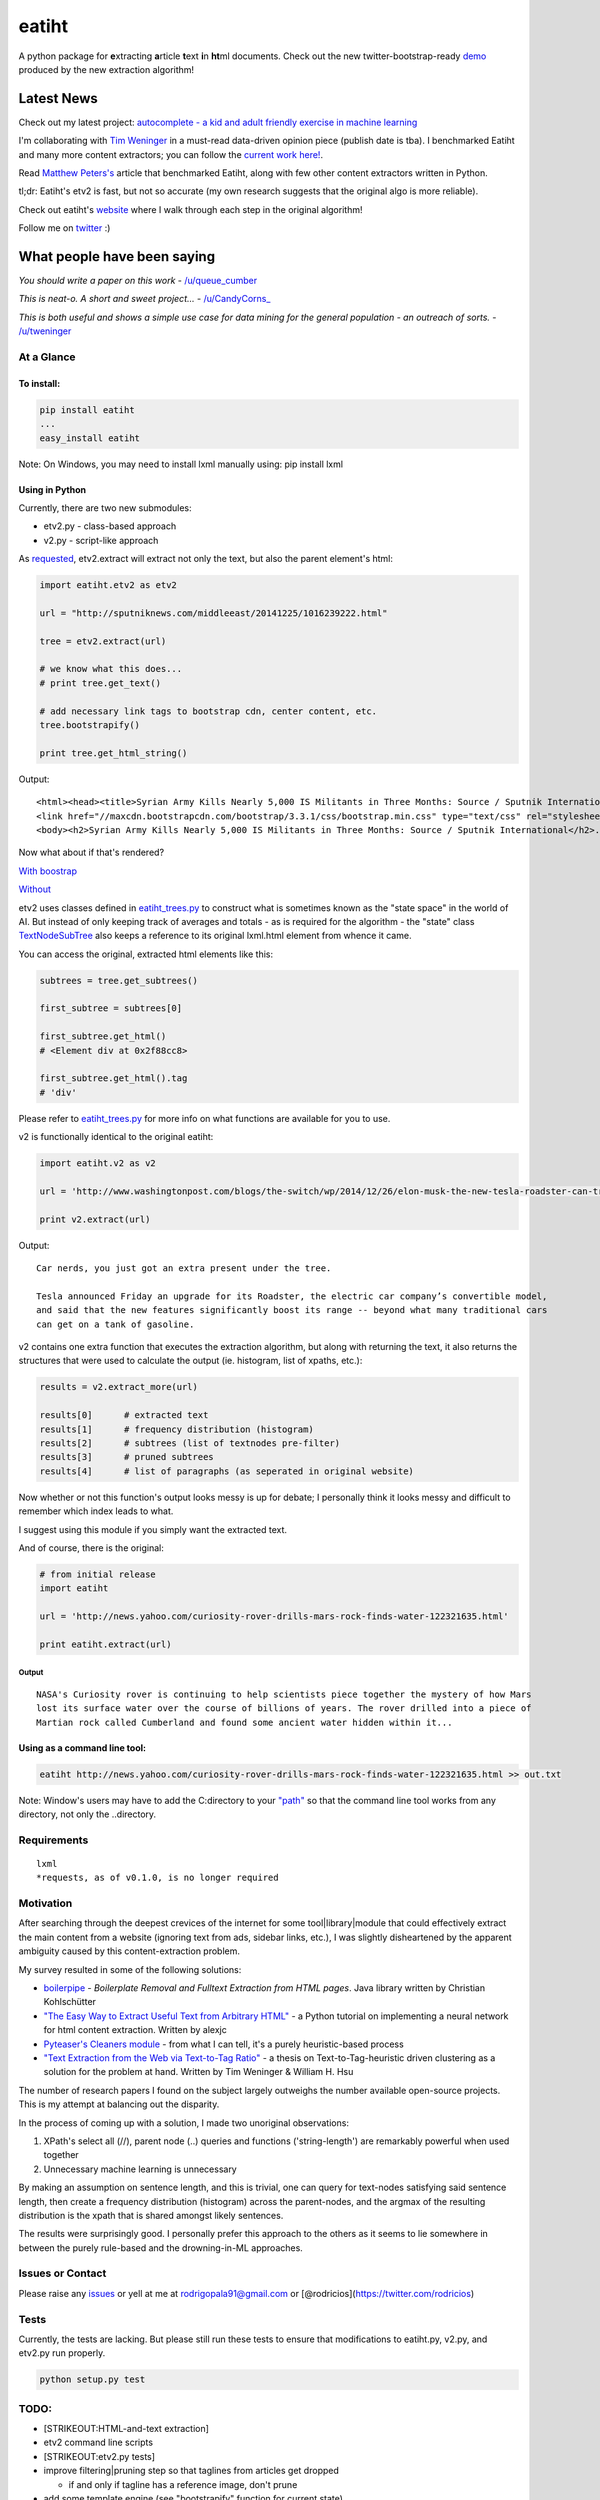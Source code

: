 eatiht
======

A python package for **e**\ xtracting **a**\ rticle **t**\ ext **i**\ n
**ht**\ ml documents. Check out the new twitter-bootstrap-ready
`demo <http://web-tier-load-balancer-1502628209.us-west-2.elb.amazonaws.com/bootstrapify?url=http://phys.org/news/2014-12-faster-than-light-particles.html>`__
produced by the new extraction algorithm!

Latest News
~~~~~~~~~~~

Check out my latest project: `autocomplete - a kid and adult friendly
exercise in machine
learning <https://github.com/rodricios/autocomplete>`__

I'm collaborating with `Tim Weninger <http://www3.nd.edu/~tweninge/>`__
in a must-read data-driven opinion piece (publish date is tba). I
benchmarked Eatiht and many more content extractors; you can follow the
`current work
here! <https://github.com/rodricios/crawl-to-the-future>`__.

Read `Matthew Peters's <https://github.com/matt-peters>`__ article that
benchmarked Eatiht, along with few other content extractors written in
Python.

tl;dr: Eatiht's etv2 is fast, but not so accurate (my own research
suggests that the original algo is more reliable).

Check out eatiht's `website <http://rodricios.github.io/eatiht/>`__
where I walk through each step in the original algorithm!

Follow me on `twitter <https://twitter.com/rodricios>`__ :)

What people have been saying
~~~~~~~~~~~~~~~~~~~~~~~~~~~~

*You should write a paper on this work* -
`/u/queue\_cumber <http://www.reddit.com/r/compsci/comments/2ppyot/just_made_what_i_consider_my_first_algorithm_it/cmz0vfj>`__

*This is neat-o. A short and sweet project...* -
`/u/CandyCorns\_ <http://www.reddit.com/r/compsci/comments/2ppyot/just_made_what_i_consider_my_first_algorithm_it/cmz17gv>`__

*This is both useful and shows a simple use case for data mining for the
general population - an outreach of sorts.* -
`/u/tweninger <http://www.reddit.com/r/compsci/comments/2ppyot/just_made_what_i_consider_my_first_algorithm_it/cmzai6s>`__

At a Glance
-----------

To install:
^^^^^^^^^^^

.. code:: bash

    pip install eatiht
    ...
    easy_install eatiht

Note: On Windows, you may need to install lxml manually using: pip
install lxml

Using in Python
^^^^^^^^^^^^^^^

Currently, there are two new submodules:

-  etv2.py - class-based approach

-  v2.py - script-like approach

As `requested <https://github.com/rodricios/eatiht/issues/3>`__,
etv2.extract will extract not only the text, but also the parent
element's html:

.. code:: python

    import eatiht.etv2 as etv2

    url = "http://sputniknews.com/middleeast/20141225/1016239222.html"

    tree = etv2.extract(url)

    # we know what this does...
    # print tree.get_text()

    # add necessary link tags to bootstrap cdn, center content, etc.
    tree.bootstrapify()

    print tree.get_html_string()

Output:

::

    <html><head><title>Syrian Army Kills Nearly 5,000 IS Militants in Three Months: Source / Sputnik International</title>
    <link href="//maxcdn.bootstrapcdn.com/bootstrap/3.3.1/css/bootstrap.min.css" type="text/css" rel="stylesheet"></head>
    <body><h2>Syrian Army Kills Nearly 5,000 IS Militants in Three Months: Source / Sputnik International</h2>...

Now what about if that's rendered?

`With
boostrap <http://web-tier-load-balancer-1502628209.us-west-2.elb.amazonaws.com/bootstrapify?url=http://sputniknews.com/middleeast/20141225/1016239222.html>`__

`Without <http://web-tier-load-balancer-1502628209.us-west-2.elb.amazonaws.com/backto95?url=http://sputniknews.com/middleeast/20141225/1016239222.html>`__

etv2 uses classes defined in
`eatiht\_trees.py <https://github.com/rodricios/eatiht/blob/master/eatiht/eatiht_trees.py>`__
to construct what is sometimes known as the "state space" in the world
of AI. But instead of only keeping track of averages and totals - as is
required for the algorithm - the "state" class
`TextNodeSubTree <https://github.com/rodricios/eatiht/blob/master/eatiht/eatiht_trees.py#L7>`__
also keeps a reference to its original lxml.html element from whence it
came.

You can access the original, extracted html elements like this:

.. code:: python

    subtrees = tree.get_subtrees()

    first_subtree = subtrees[0]

    first_subtree.get_html()
    # <Element div at 0x2f88cc8>

    first_subtree.get_html().tag
    # 'div'

Please refer to
`eatiht\_trees.py <https://github.com/rodricios/eatiht/blob/master/eatiht/eatiht_trees.py>`__
for more info on what functions are available for you to use.

v2 is functionally identical to the original eatiht:

.. code:: python

    import eatiht.v2 as v2

    url = 'http://www.washingtonpost.com/blogs/the-switch/wp/2014/12/26/elon-musk-the-new-tesla-roadster-can-travel-some-400-miles-on-a-single-charge/'

    print v2.extract(url)

Output:

::

    Car nerds, you just got an extra present under the tree.

    Tesla announced Friday an upgrade for its Roadster, the electric car company’s convertible model,
    and said that the new features significantly boost its range -- beyond what many traditional cars
    can get on a tank of gasoline.

v2 contains one extra function that executes the extraction algorithm,
but along with returning the text, it also returns the structures that
were used to calculate the output (ie. histogram, list of xpaths, etc.):

.. code:: python

    results = v2.extract_more(url)

    results[0]      # extracted text
    results[1]      # frequency distribution (histogram)
    results[2]      # subtrees (list of textnodes pre-filter)
    results[3]      # pruned subtrees
    results[4]      # list of paragraphs (as seperated in original website)

Now whether or not this function's output looks messy is up for debate;
I personally think it looks messy and difficult to remember which index
leads to what.

I suggest using this module if you simply want the extracted text.

And of course, there is the original:

.. code:: python

    # from initial release
    import eatiht

    url = 'http://news.yahoo.com/curiosity-rover-drills-mars-rock-finds-water-122321635.html'

    print eatiht.extract(url)

Output
''''''

::

    NASA's Curiosity rover is continuing to help scientists piece together the mystery of how Mars
    lost its surface water over the course of billions of years. The rover drilled into a piece of
    Martian rock called Cumberland and found some ancient water hidden within it...

Using as a command line tool:
^^^^^^^^^^^^^^^^^^^^^^^^^^^^^

.. code:: bash

    eatiht http://news.yahoo.com/curiosity-rover-drills-mars-rock-finds-water-122321635.html >> out.txt

Note: Window's users may have to add the C:directory to your
`"path" <http://www.computerhope.com/issues/ch000549.htm>`__ so that the
command line tool works from any directory, not only the ..directory.

Requirements
------------

::

    lxml
    *requests, as of v0.1.0, is no longer required

Motivation
----------

After searching through the deepest crevices of the internet for some
tool\|library\|module that could effectively extract the main content
from a website (ignoring text from ads, sidebar links, etc.), I was
slightly disheartened by the apparent ambiguity caused by this
content-extraction problem.

My survey resulted in some of the following solutions:

-  `boilerpipe <https://code.google.com/p/boilerpipe/>`__ - *Boilerplate
   Removal and Fulltext Extraction from HTML pages*. Java library
   written by Christian Kohlschütter
-  `"The Easy Way to Extract Useful Text from Arbitrary
   HTML" <http://ai-depot.com/articles/the-easy-way-to-extract-useful-text-from-arbitrary-html/>`__
   - a Python tutorial on implementing a neural network for html content
   extraction. Written by alexjc
-  `Pyteaser's Cleaners
   module <https://github.com/xiaoxu193/PyTeaser/blob/master/goose/cleaners.py>`__
   - from what I can tell, it's a purely heuristic-based process
-  `"Text Extraction from the Web via Text-to-Tag
   Ratio" <http://www.cse.nd.edu/~tweninge/pubs/WH_TIR08.pdf>`__ - a
   thesis on Text-to-Tag-heuristic driven clustering as a solution for
   the problem at hand. Written by Tim Weninger & William H. Hsu

The number of research papers I found on the subject largely outweighs
the number available open-source projects. This is my attempt at
balancing out the disparity.

In the process of coming up with a solution, I made two unoriginal
observations:

1. XPath's select all (//), parent node (..) queries and functions
   ('string-length') are remarkably powerful when used together
2. Unnecessary machine learning is unnecessary

By making an assumption on sentence length, and this is trivial, one can
query for text-nodes satisfying said sentence length, then create a
frequency distribution (histogram) across the parent-nodes, and the
argmax of the resulting distribution is the xpath that is shared amongst
likely sentences.

The results were surprisingly good. I personally prefer this approach to
the others as it seems to lie somewhere in between the purely rule-based
and the drowning-in-ML approaches.

Issues or Contact
-----------------

Please raise any `issues <https://github.com/rodricios/eatiht/issues>`__
or yell at me at rodrigopala91@gmail.com or
[@rodricios](https://twitter.com/rodricios)

Tests
-----

Currently, the tests are lacking. But please still run these tests to
ensure that modifications to eatiht.py, v2.py, and etv2.py run properly.

.. code:: python

    python setup.py test

TODO:
-----

-  [STRIKEOUT:HTML-and-text extraction]
-  etv2 command line scripts
-  [STRIKEOUT:etv2.py tests]
-  improve filtering\|pruning step so that taglines from articles get
   dropped

   -  if and only if tagline has a reference image, don't prune

-  add some template engine (see "bootstrapify" function for current
   state)

